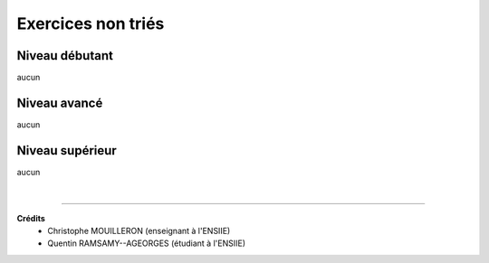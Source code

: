================================
Exercices non triés
================================

Niveau débutant
***********************

aucun

Niveau avancé
***********************

aucun

Niveau supérieur
***********************

aucun

|

-----

**Crédits**
	* Christophe MOUILLERON (enseignant à l'ENSIIE)
	* Quentin RAMSAMY--AGEORGES (étudiant à l'ENSIIE)